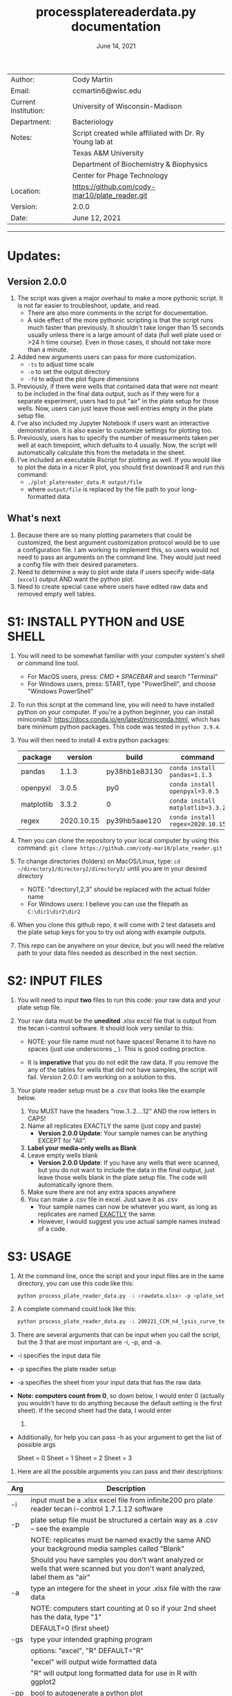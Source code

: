 #+TITLE: process\under{}plate\under{}reader\under{}data.py documentation
#+DATE: June 14, 2021
#+OPTIONS: num:nil toc:nil
#+STARTUP: align
#+STARTUP: showall
#+LATEX_HEADER: \usepackage[margin=0.5in]{geometry}
#+LATEX_HEADER: \usepackage[x11names]{xcolor}
#+LATEX_HEADER: \hypersetup{linktoc = all, colorlinks = true, urlcolor = DodgerBlue4, citecolor = PaleGreen1, linkcolor = black}
#+LATEX_HEADER: \usepackage{xltabular}
#+LATEX_COMPILER: lualatex
#+LATEX_CLASS_OPTIONS: [12pt]
#+LATEX_HEADER_EXTRA: \usepackage{fontspec} \setmainfont{Arial}

#+ATTR_LATEX: :environment xltabular :width \textwidth :align lX
|----------------------+----------------------------------------------------------|
| Author:              | Cody Martin                                              |
| Email:               | ccmartin6@wisc.edu                                       |
|----------------------+----------------------------------------------------------|
| Current Institution: | University of Wisconsin-Madison                          |
| Department:          | Bacteriology                                             |
|----------------------+----------------------------------------------------------|
| Notes:               | Script created while affiliated with Dr. Ry Young lab at |
|                      | Texas A&M University                                     |
|                      | Department of Biochemistry & Biophysics                  |
|                      | Center for Phage Technology                              |
|----------------------+----------------------------------------------------------|
| Location:            | https://github.com/cody-mar10/plate_reader.git           |
| Version:             | 2.0.0                                                    |
| Date:                | June 12, 2021                                            |

-----
* Updates:
** Version 2.0.0
1. The script was given a major overhaul to make a more pythonic script. It is not far easier to troubleshoot, update, and read.
   - There are also more comments in the script for documentation.
   - A side effect of the more pythonic scripting is that the script runs much faster than previously. It shouldn't take longer than 15 seconds usually unless there is a large amount of data (full well plate used or >24 h time course). Even in those cases, it should not take more than a minute.
2. Added new arguments users can pass for more customization.
   - ~-ts~ to adjust time scale
   - ~-o~ to set the output directory
   - ~-fd~ to adjust the plot figure dimensions
3. Previously, if there were wells that contained data that were not meant to be included in the final data output, such as if they were for a separate experiment, users had to put "air" in the plate setup for those wells. Now, users can just leave those well entries empty in the plate setup file.
4. I've also included my Jupyter Notebook if users want an interactive demonstration. It is also easier to customize settings for plotting too.
5. Previously, users has to specify the number of measurments taken per well at each timepoint, which defualts to 4 usually. Now, the script will automatically calculate this from the metadata in the sheet.
6. I've included an executable Rscript for plotting as well. If you would like to plot the data in a nicer R plot, you should first download R and run this command:
   - ~./plot_platereader_data.R output/file~
   - where ~output/file~ is replaced by the file path to your long-formatted data
** What's next
1. Because there are so many plotting parameters that could be customized, the best argument customization protocol would be to use a configuration file. I am working to implement this, so users would not need to pass an arguments on the command line. They would just need a config file with their desired parameters.
2. Need to determine a way to plot wide data if users specify wide-data (~excel~) output AND want the python plot.
3. Need to create special case where users have edited raw data and removed empty well tables.

* S1: INSTALL PYTHON and USE SHELL
1. You will need to be somewhat familiar with your computer system's shell or command line tool.
   - For MacOS users, press: /CMD + SPACEBAR/ and search "Terminal"
   - For Windows users, press: START, type "PowerShell", and choose "Windows PowerShell"

2. To run this script at the command line, you will need to have installed python on your computer. If you're a python beginner, you can install miniconda3: [[https://docs.conda.io/en/latest/miniconda.html]], which has bare minimum python packages. This code was tested in ~python 3.9.4~.

3. You will then need to install 4 extra python packages:
   | package    |    version | build                 | command                          |
   |------------+------------+-----------------------+----------------------------------|
   | pandas     |      1.1.3 | py38hb1e8313\under{}0 | ~conda install pandas=1.1.3~     |
   | openpyxl   |      3.0.5 | py\under{}0           | ~conda install openpyxl=3.0.5~   |
   | matplotlib |      3.3.2 | 0                     | ~conda install matplotlib=3.3.2~ |
   | regex      | 2020.10.15 | py39hb5aae12\under{}0 | ~conda install regex=2020.10.15~ |

4. Then you can clone the repository to your local computer by using this command: ~git clone https://github.com/cody-mar10/plate_reader.git~
     
5. To change directories (folders) on MacOS/Linux, type: ~cd ~/directory1/directory2/directory3/~ until you are in your desired directory
   - NOTE: "directory1,2,3" should be replaced with the actual folder name
   - For Windows users: I believe you can use the filepath as ~C:\dir1\dir2\dir2~

6. When you clone this github repo, it will come with 2 test datasets and the plate setup keys for you to try out along with example outputs.

7. This repo can be anywhere on your device, but you will need the relative path to your data files needed as described in the next section.
     
* S2: INPUT FILES
1. You will need to input *two* files to run this code: your raw data
   and your plate setup file.

2. Your raw data must be the *unedited* .xlsx excel file that is output
   from the tecan i-control software. It should look very similar to
   this:

   [[./docs/process_plate_reader_data_image01.png]]
   [[./docs/process_plate_reader_data_image02.png]]
   - NOTE: your file name must not have spaces! Rename it to have no spaces (just use underscores _ ). This is good coding practice.

   - It is *imperative* that you do not edit the raw data. If you remove the any of the tables for wells that did not have samples, the script will fail. Version 2.0.0: I am working on a solution to this.

3. Your plate reader setup must be a .csv that looks like the example
   below.

   1. You MUST have the headers "row..1..2....12" AND the row letters in
      CAPS!
   2. Name all replicates EXACTLY the same (just copy and paste)
      - *Version 2.0.0 Update*: Your sample names can be anything EXCEPT for "All". 
   3. *Label your media-only wells as Blank*
   4. Leave empty wells blank
      - *Version 2.0.0 Update*: If you have any wells that were scanned, but you do not want to include the data in the final output, just leave those wells blank in the plate setup file. The code will automatically ignore them.
   5. Make sure there are not any extra spaces anywhere
   6. You can make a .csv file in excel. Just save it as .csv
      - Your sample names can now be whatever you want, as long as replicates are named _EXACTLY_ the same.
      - However, I would suggest you use actual sample names instead of a code.
                
      [[./docs/process_plate_reader_data_image03.png]]

* S3: USAGE
1. At the command line, once the script and your input files are in the
   same directory, you can use this code like this:

   #+BEGIN_SRC bash
   python process_plate_reader_data.py -i <rawdata.xlsx> -p <plate_setup.csv> -a <active_sheet_num>
   #+END_SRC

2. A complete command could look like this:

   #+BEGIN_SRC bash
   python process_plate_reader_data.py -i 200221_CCM_n4_lysis_curve_testing.xlsx -p 200221_plate_setup.csv -a 1
   #+END_SRC

3. There are several arguments that can be input when you call the
   script, but the 3 that are most important are -i, -p, and -a.

- -i specifies the input data file
- -p specifies the plate reader setup
- -a specifies the sheet from your input data that has the raw data
- *Note: computers count from 0*, so down below, I would enter 0
  (actually you wouldn't have to do anything because the default setting
  is the first sheet). If the second sheet had the data, I would enter
  1.
- Additionally, for help you can pass -h as your argument to get the
  list of possible args

  [[./docs/process_plate_reader_data_image04.png]]

  Sheet = 0 Sheet = 1 Sheet = 2 Sheet = 3

4. Here are all the possible arguments you can pass and their
   descriptions:

#+ATTR_LATEX: :environment xltabular :width \textwidth :align lX
| Arg | Description                                                                                                                                |
|-----+--------------------------------------------------------------------------------------------------------------------------------------------|
| -i  | input must be a .xlsx excel file from infinite200 pro plate reader tecan i-control 1.7.1.12 software                                       |
|-----+--------------------------------------------------------------------------------------------------------------------------------------------|
| -p  | plate setup file must be structured a certain way as a .csv -- see the example                                                             |
|     | NOTE: replicates must be named exactly the same AND your background media samples called "Blank"                                           |
|     | Should you have samples you don't want analyzed or wells that were scanned but you don't want analyzed, label them as "air"                |
|-----+--------------------------------------------------------------------------------------------------------------------------------------------|
| -a  | type an integere for the sheet in your .xlsx file with the raw data                                                                        |
|     | NOTE: computers start counting at 0 so if your 2nd sheet has the data, type "1"                                                            |
|     | DEFAULT=0 (first sheet)                                                                                                                    |
|-----+--------------------------------------------------------------------------------------------------------------------------------------------|
| -gs | type your intended graphing program                                                                                                        |
|     | options: "excel", "R" DEFAULT="R"                                                                                                          |
|     | "excel" will output wide formatted data                                                                                                    |
|     | "R" will output long formatted data for use in R with ggplot2                                                                              |
|-----+--------------------------------------------------------------------------------------------------------------------------------------------|
| -pp | bool to autogenerate a python plot                                                                                                         |
|     | DEFAULT=True                                                                                                                               |
|     | Note: To set this to false, you need to pass ~-pp~ on the command line with nothing else. The script will automatically set this to False. |
|     | *Version 2.0.0* To produce a plot, the data must be long formatted, ie you must have the ~-gs~ parameter ~R~.                              |
|-----+--------------------------------------------------------------------------------------------------------------------------------------------|
| -y  | y-axis label                                                                                                                               |
|     | DEFAULT="OD600"                                                                                                                            |
|-----+--------------------------------------------------------------------------------------------------------------------------------------------|
| -gm | type of graphing method for python created graph                                                                                           |
|     | options: "time series", "time diff" DEFAULT="time series"                                                                                  |
|     | NOTE passing "time diff" does nothing yet TODO                                                                                             |
|-----+--------------------------------------------------------------------------------------------------------------------------------------------|
| -pw | type an integer for number of points (readings) per well                                                                                   |
|     | DEFAULT=4                                                                                                                                  |
|     | *Version 2.0.0*: Deprecated. This is calculated from metadata in excel file.                                                               |
|-----+--------------------------------------------------------------------------------------------------------------------------------------------|
| -ts | *Version 2.0.0* Time scale. Determines what time scale is output in both the returned processed data and plots                             |
|     | Options: "sec", "min", "hr"                                                                                                                |
|     | Default="hr".                                                                                                                              |
|-----+--------------------------------------------------------------------------------------------------------------------------------------------|
| -o  | *Version 2.0.0* Output directory. Specify where you want the output files.                                                                 |
|     | Default="output"                                                                                                                           |
|-----+--------------------------------------------------------------------------------------------------------------------------------------------|
| -fd | *Version 2.0.0* Figure dimensions. When the python plot is produced, specify the dimensions of the plot in _inches_.                       |
|     | Default=(10,10)                                                                                                                            |
|     | Usage: To change this parameter, type ~(w, h)~ WITH the quotes.                                                                            |

* S4: HOW DOES IT WORK

1. The code takes your plate setup file, and groups all replicates
   together. Then it will find the well coordinates for all data in your
   plate, grouping the coordinates for replicates together.

2. Then it parses all the data tables in your raw data file and matches
   the data table with a sample labeled in your plate setup file.

3. Then it will concatenate all data tables together for all replicates
   of a single experimental group. In other words, if you have 3
   replicates of "rapid\under{}lyser\under{}2" in wells B2, B3, and B4, it will take
   the data for wells B2, 3, and 4, and create one data table of all 3
   replicates for "rapid\under{}lyser\under{}2."

4. Then it takes the average and standard deviation of all data points
   for a given experimental group at each timepoint. For the tecan
   i-control software, the data includes a certain number of readings
   per well, and then that number is multiplied by the number of
   replicates. The default readings per well number is 4, and if you
   have 3 replicates, that equals 12 data points for each group at each
   timepoint.

5. The average background signal at each timepoint is then subtractedOo
   from the average signal at the corresponding timepoint for each
   experimental group. This value is what is present in the final
   output. Additionally, the unchanged standard deviation is also
   reported in the final output because it will not change by
   subtracting background signal. (See statistic distribution theory)

6. For the time series plotting, it will plot the relative time (hours)
   on the x-axis, and whatever units your measurements are in on the
   y-axis. For each point, it will also graph the standard error of the
   mean OD \pm SEM. at that timepoint. SEM = standard dev / sqrt(n), where
   n is the number of replicates * number of readings per well.

7. The outputs of this code are a ~datafile_PROCESSED.csv~ file and a
   ~datafile_PROCESSED.pdf~ file. The .csv file contains for all
   experimental groups, the average signal (with background subtracted)
   and standard deviation at each timepoint, as well as the time in
   hours (by default). The .pdf is a python plot.
